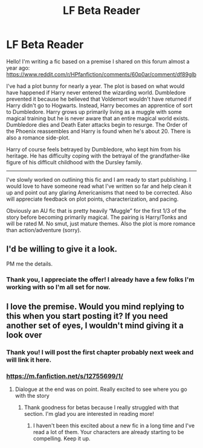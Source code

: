 #+TITLE: LF Beta Reader

* LF Beta Reader
:PROPERTIES:
:Author: Whapples
:Score: 2
:DateUnix: 1510582799.0
:DateShort: 2017-Nov-13
:FlairText: Request
:END:
Hello! I'm writing a fic based on a premise I shared on this forum almost a year ago: [[https://www.reddit.com/r/HPfanfiction/comments/60p0ar/comment/df89glb]]

I've had a plot bunny for nearly a year. The plot is based on what would have happened if Harry never entered the wizarding world. Dumbledore prevented it because he believed that Voldemort wouldn't have returned if Harry didn't go to Hogwarts. Instead, Harry becomes an apprentice of sort to Dumbledore. Harry grows up primarily living as a muggle with some magical training but he is never aware that an entire magical world exists. Dumbledore dies and Death Eater attacks begin to resurge. The Order of the Phoenix reassembles and Harry is found when he's about 20. There is also a romance side-plot.

Harry of course feels betrayed by Dumbledore, who kept him from his heritage. He has difficulty coping with the betrayal of the grandfather-like figure of his difficult childhood with the Dursley family.

--------------

I've slowly worked on outlining this fic and I am ready to start publishing. I would love to have someone read what I've written so far and help clean it up and point out any glaring Americanisms that need to be corrected. Also will appreciate feedback on plot points, characterization, and pacing.

Obviously an AU fic that is pretty heavily “Muggle” for the first 1/3 of the story before becoming primarily magical. The pairing is Harry/Tonks and will be rated M. No smut, just mature themes. Also the plot is more romance than action/adventure (sorry).


** I'd be willing to give it a look.

PM me the details.
:PROPERTIES:
:Author: apothecaragorn19
:Score: 2
:DateUnix: 1510880996.0
:DateShort: 2017-Nov-17
:END:

*** Thank you, I appreciate the offer! I already have a few folks I'm working with so I'm all set for now.
:PROPERTIES:
:Author: Whapples
:Score: 1
:DateUnix: 1510922619.0
:DateShort: 2017-Nov-17
:END:


** I love the premise. Would you mind replying to this when you start posting it? If you need another set of eyes, I wouldn't mind giving it a look over
:PROPERTIES:
:Author: SlyerFox
:Score: 1
:DateUnix: 1512425896.0
:DateShort: 2017-Dec-05
:END:

*** Thank you! I will post the first chapter probably next week and will link it here.
:PROPERTIES:
:Author: Whapples
:Score: 1
:DateUnix: 1512595719.0
:DateShort: 2017-Dec-07
:END:


*** [[https://m.fanfiction.net/s/12755699/1/]]
:PROPERTIES:
:Author: Whapples
:Score: 1
:DateUnix: 1513020215.0
:DateShort: 2017-Dec-11
:END:

**** Dialogue at the end was on point. Really excited to see where you go with the story
:PROPERTIES:
:Author: SlyerFox
:Score: 1
:DateUnix: 1513031977.0
:DateShort: 2017-Dec-12
:END:

***** Thank goodness for betas because I really struggled with that section. I'm glad you are interested in reading more!
:PROPERTIES:
:Author: Whapples
:Score: 2
:DateUnix: 1513037126.0
:DateShort: 2017-Dec-12
:END:

****** I haven't been this excited about a new fic in a long time and I've read a lot of them. Your characters are already starting to be compelling. Keep it up.
:PROPERTIES:
:Author: SlyerFox
:Score: 1
:DateUnix: 1513041080.0
:DateShort: 2017-Dec-12
:END:
